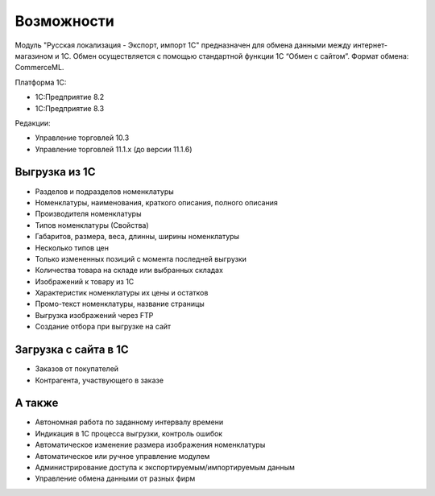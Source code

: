 ***********
Возможности
***********

Модуль "Русская локализация - Экспорт, импорт 1С" предназначен для обмена данными между интернет-магазином и 1С. Обмен осуществляется с помощью стандартной функции 1С “Обмен с сайтом”. Формат обмена: CommerceML. 

Платформа 1С:

*   1С:Предприятие 8.2

*   1С:Предприятие 8.3

Редакции:

*   Управление торговлей 10.3

*   Управление торговлей 11.1.x (до версии 11.1.6)


Выгрузка из 1С
==============

*    Разделов и подразделов номенклатуры

*    Номенклатуры, наименования, краткого описания, полного описания

*    Производителя номенклатуры

*    Типов номенклатуры (Свойства)

*    Габаритов, размера, веса, длинны, ширины номенклатуры

*    Несколько типов цен

*    Только измененных позиций с момента последней выгрузки

*    Количества товара на складе или выбранных складах

*    Изображений к товару из 1С

*    Характеристик номенклатуры их цены и остатков

*    Промо-текст номенклатуры, название страницы

*    Выгрузка изображений через FTP

*    Создание отбора при выгрузке на сайт

Загрузка с сайта в 1С
=====================

*   Заказов от покупателей

*   Контрагента, участвующего в заказе

А также
=======

*    Автономная работа по заданному интервалу времени

*    Индикация в 1С процесса выгрузки, контроль ошибок

*    Автоматическое изменение размера изображения номенклатуры

*    Автоматическое или ручное управление модулем

*    Администрирование доступа к экспортируемым/импортируемым данным

*    Управление обмена данными от разных фирм

